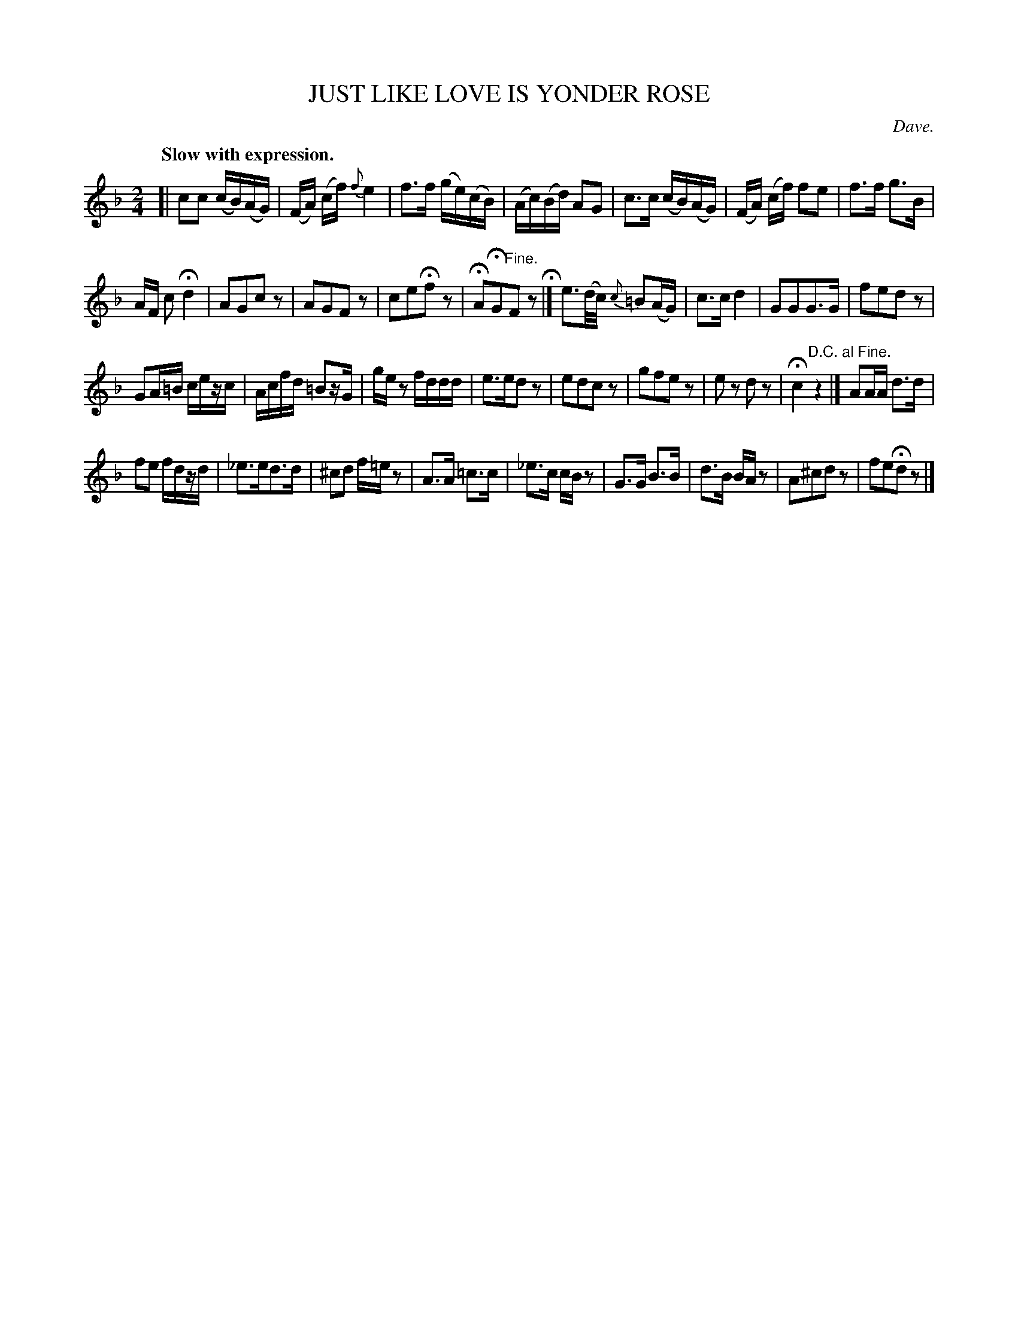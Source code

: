 X: 21551
T: JUST LIKE LOVE IS YONDER ROSE
C: Dave.
Q: "Slow with expression."
%R: air
B: W. Hamilton "Universal Tune-Book" Vol. 2 Glasgow 1846 p.155 #1
S: http://s3-eu-west-1.amazonaws.com/itma.dl.printmaterial/book_pdfs/hamiltonvol2web.pdf
Z: 2016 John Chambers <jc:trillian.mit.edu>
N: The final fermata is positioned equally over the e and d.
M: 2/4
L: 1/16
K: F
% - - - - - - - - - - - - - - - - - - - - - - - - -
[|\
c2c2 (cB)(AG) | (FA) (cf) {f}e4 | f3f (ge)(cB) | (Ac)(Bd) A2G2 |\
c3c (cB)(AG) | (FA) (cf) f2e2 | f3f g3B |
AF c2 Hd4 |\
A2G2c2z2 | A2G2F2z2 | c2e2Hf2z2 | HA2HG2"^Fine."F2z2 H|] \
e3(d/c/) {c}=B2(AG) | c3c d4 | G2G2G3G | f2e2d2z2 |
G2A=B cezc | Acfd =B2zG | gez2 fddd | e3ed2z2 |\
e2d2c2z2 | g2f2e2z2 | e2z2 d2z2 | Hc4 "^D.C. al Fine."z4 |]\
A2AA d3d |
f2e2 fdzd |\
_e3ed3d | ^c2d2 f=ez2 | A3A =c3c | _e3c cBz2 |\
G3G B3B | d3B BAz2 | A2^c2d2z2 | f2e2Hd2z2 |]
% - - - - - - - - - - - - - - - - - - - - - - - - -
